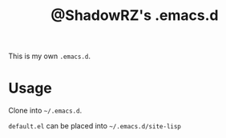 #+TITLE: @ShadowRZ's .emacs.d

This is my own =.emacs.d=.

* Usage

Clone into =~/.emacs.d=.

=default.el= can be placed into =~/.emacs.d/site-lisp=
